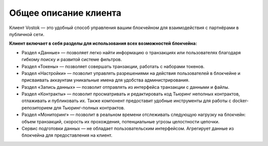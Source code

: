 .. _client:

Общее описание клиента
========================================

Клиент Vostok — это удобный способ управления вашим блокчейном для взаимодействия с партнёрами в публичной сети.

.. image:: img/client-infr.png

**Клиент включает в себя разделы для использования всех возможностей блокчейна:**

* Раздел «Данные» — позволяет легко найти информацию о транзакциях или пользователях благодаря гибкому поиску и развитой системе фильтров.
* Раздел «Токены» — позволяет совершать транзакции, работать с наборами токенов.
* Раздел «Настройки» — позволит управлять разрешениями на действия пользователей в блокчейне и присваивать аккаунтам уникальные имена для удобства администрирования.
* Раздел «Запись данных» — позволит отправлять из интерфейса транзакции с данными и файлы.
* Раздел «Контракты» — позволит просматривать и редактировать код Тьюринг неполных контрактов, отлаживать и публиковать их. Также компонент предоставит удобные инструменты для работы с docker-репозиторием для Тьюринг-полных контрактов.
* Раздел «Мониторинг» — позволит в реальном времени отслеживать следующую нагрузку на блокчейн: объем транзакций, скорость их прохождения, потенциальные угрозы целостности цепочки.
* Сервис подготовки данных — не обладает пользовательским интерфейсом. Агрегирует данные из блокчейна для предоставления на клиент.
